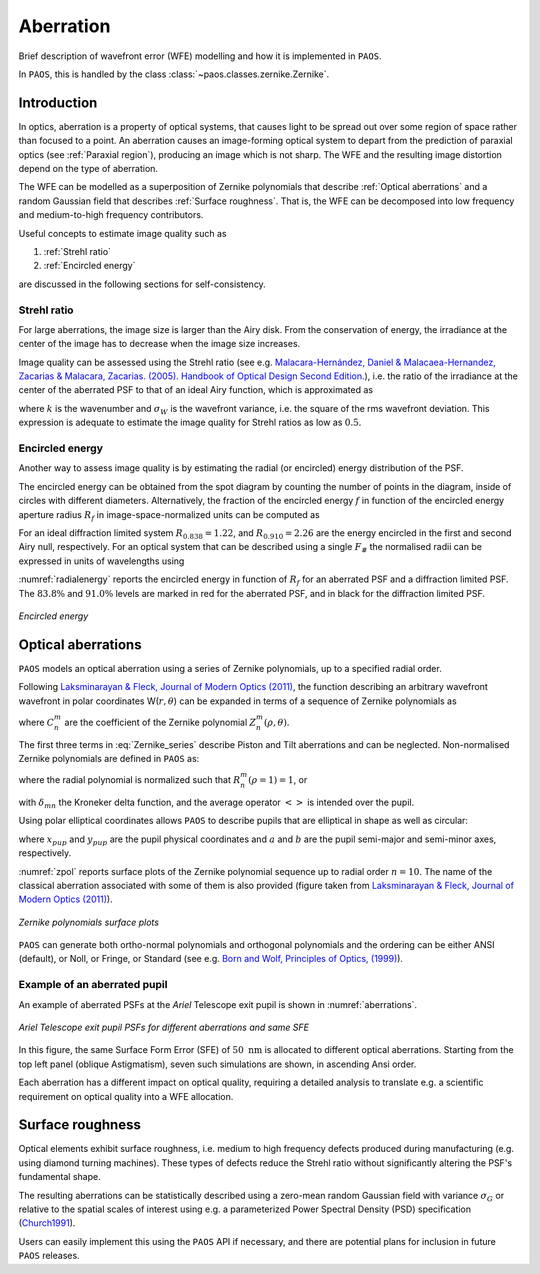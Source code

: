 .. _Aberration:

Aberration
=======================

Brief description of wavefront error (WFE) modelling and how it is implemented in ``PAOS``.

In ``PAOS``, this is handled by the class :class:`~paos.classes.zernike.Zernike`.

Introduction
--------------

In optics, aberration is a property of optical systems, that causes light to be spread out
over some region of space rather than focused to a point. An aberration causes an image-forming optical system
to depart from the prediction of paraxial optics (see :ref:`Paraxial region`), producing an image which is not sharp.
The WFE and the resulting image distortion depend on the type of aberration.

The WFE can be modelled as a superposition of Zernike polynomials that describe :ref:`Optical aberrations`
and a random Gaussian field that describes :ref:`Surface roughness`. That is, the WFE can be decomposed into low
frequency and medium-to-high frequency contributors.

Useful concepts to estimate image quality such as

#. :ref:`Strehl ratio`
#. :ref:`Encircled energy`

are discussed in the following sections for self-consistency.

.. _Strehl ratio:

Strehl ratio
^^^^^^^^^^^^^^^^^^^^^^^^^^^^^^^^^^^^

For large aberrations, the image size is larger than the Airy disk. From the conservation of energy,
the irradiance at the center of the image has to decrease when the image size increases.

Image quality can be assessed using the Strehl ratio (see e.g.
`Malacara-Hernández, Daniel & Malacaea-Hernandez, Zacarias & Malacara, Zacarias. (2005). Handbook of Optical Design Second Edition. <https://www.researchgate.net/publication/233842500_Handbook_of_Optical_Design_Second_Edition/citations>`_),
i.e. the ratio of the irradiance at the center of the aberrated PSF to that of an ideal Airy function, which is
approximated as

.. math::
    \textrm{Strehl ratio} \simeq 1 - k^2 \sigma_{W}^{2}
    :label:

where :math:`k` is the wavenumber and :math:`\sigma_{W}` is the wavefront variance, i.e. the square of the
rms wavefront deviation. This expression is adequate to estimate the image quality for Strehl ratios as low as
:math:`0.5`.

.. _Encircled energy:

Encircled energy
^^^^^^^^^^^^^^^^^^^^^^^^^^^^^^^^^^^^

Another way to assess image quality is by estimating the radial (or encircled) energy distribution of the PSF.

The encircled energy can be obtained from the spot diagram by counting the number of points in the
diagram, inside of circles with different diameters. Alternatively, the fraction of the encircled energy :math:`f` in
function of the encircled energy aperture radius :math:`R_f` in image-space-normalized units can be computed as

.. math::
    f = \int_{0}^{2\pi} \int_{0}^{R_f} PSF(r, \phi) \ r \ d r \ d\phi
    :label:

For an ideal diffraction limited system :math:`R_{0.838} = 1.22`, and :math:`R_{0.910} = 2.26` are the energy encircled
in the first and second Airy null, respectively. For an optical system that can be described using a single :math:`F_\#`
the normalised radii can be expressed in units of wavelengths using

.. math::
    r = R_f F_{\#} \lambda
    :label:

:numref:`radialenergy` reports the encircled energy in function of :math:`R_f` for an aberrated PSF and a
diffraction limited PSF. The :math:`83.8\%` and :math:`91.0\%` levels are marked in red for the aberrated PSF,
and in black for the diffraction limited PSF.

.. _radialenergy:

.. figure:: radialenergy.png
   :width: 800
   :align: center

   `Encircled energy`

.. _Optical aberrations:

Optical aberrations
---------------------

``PAOS`` models an optical aberration using a series of Zernike polynomials, up to a specified radial order.

Following `Laksminarayan & Fleck, Journal of Modern Optics (2011) <https://doi.org/10.1080/09500340.2011.633763>`_, the function
describing an arbitrary wavefront wavefront in polar coordinates W(:math:`r, \theta`) can be expanded in terms
of a sequence of Zernike polynomials as

.. math::
    W(\rho, \theta) = \sum_{n, m} C_{n}^{m} Z_{n}^{m} (\rho, \theta)
    :label: Zernike_series

where :math:`C_{n}^{m}` are the coefficient of the Zernike polynomial :math:`Z_{n}^{m} (\rho, \theta)`.

The first three terms in :eq:`Zernike_series` describe Piston and Tilt aberrations and can be neglected.
Non-normalised Zernike polynomials are defined in ``PAOS`` as:

.. _Zernike_pol:

.. math::
    Z_{n}^{m} =
    \begin{cases}
    R_{n}^{m}(\rho) \ cos(m \phi) \  \hspace{4cm} m \geq 0   \\
    R_{n}^{-m}(\rho) \ cos(m \phi)   \hspace{3.8cm} m < 0      \\
    \end{cases}
    :label:

where the radial polynomial is normalized such that :math:`R_{n}^{m}(\rho = 1) = 1`, or

.. math::
    \left< \left[Z_{n}^{m} (\rho, \phi)\right]^{2} \right> = 2\frac{n + 1}{1 + \delta_{m0}}
    :label: Zernike_rms_norm

with :math:`\delta_{mn}` the Kroneker delta function, and the average operator :math:`\left<\right>` is intended
over the pupil.

Using polar elliptical coordinates allows ``PAOS`` to describe pupils that are elliptical in shape as well as circular:

.. math::
    \rho^{2} = \frac{x_{pup}^{2}}{a^{2}} + \frac{y_{pup}^{2}}{b^{2}}
    :label:

where :math:`x_{pup}` and :math:`y_{pup}` are the pupil physical coordinates and :math:`a` and :math:`b` are the pupil
semi-major and semi-minor axes, respectively.

:numref:`zpol` reports surface plots of the Zernike polynomial sequence up to radial order :math:`n=10`. The name of the classical
aberration associated with some of them is also provided (figure taken from `Laksminarayan & Fleck, Journal of Modern Optics (2011) <https://doi.org/10.1080/09500340.2011.633763>`_).

.. _zpol:

.. figure:: zpol.png
   :width: 1000
   :align: center

   `Zernike polynomials surface plots`

``PAOS`` can generate both ortho-normal polynomials and orthogonal polynomials and the ordering can be either ANSI
(default), or Noll, or Fringe, or Standard (see e.g. `Born and Wolf, Principles of Optics, (1999) <https://doi.org/10.1017/CBO9781139644181>`_).

Example of an aberrated pupil
^^^^^^^^^^^^^^^^^^^^^^^^^^^^^^^^^^^^

An example of aberrated PSFs at the `Ariel` Telescope exit pupil is shown in :numref:`aberrations`.

.. _aberrations:

.. figure:: aberrations.png
   :width: 1200
   :align: center

   `Ariel Telescope exit pupil PSFs for different aberrations and same SFE`

In this figure, the same Surface Form Error (SFE) of :math:`50 \ \textrm{nm}` is allocated to different optical aberrations. Starting from the top left panel (oblique Astigmatism), seven such simulations are shown, in ascending Ansi order.

Each aberration has a different impact on optical quality, requiring a detailed analysis to translate e.g. a
scientific requirement on optical quality into a WFE allocation.

.. _Surface roughness:

Surface roughness
-------------------

Optical elements exhibit surface roughness, i.e. medium to high frequency defects produced during manufacturing
(e.g. using diamond turning machines). These types of defects reduce the Strehl ratio without significantly altering the PSF's fundamental shape.

The resulting aberrations can be statistically described using a zero-mean random Gaussian field with variance :math:`\sigma_{G}` or relative to the spatial scales of interest using e.g. a parameterized Power Spectral Density (PSD) specification (`Church1991 <https://ui.adsabs.harvard.edu/abs/1991SPIE.1530...71C/abstract>`_).

Users can easily implement this using the ``PAOS`` API if necessary, and there are potential plans for inclusion in future ``PAOS`` releases.
